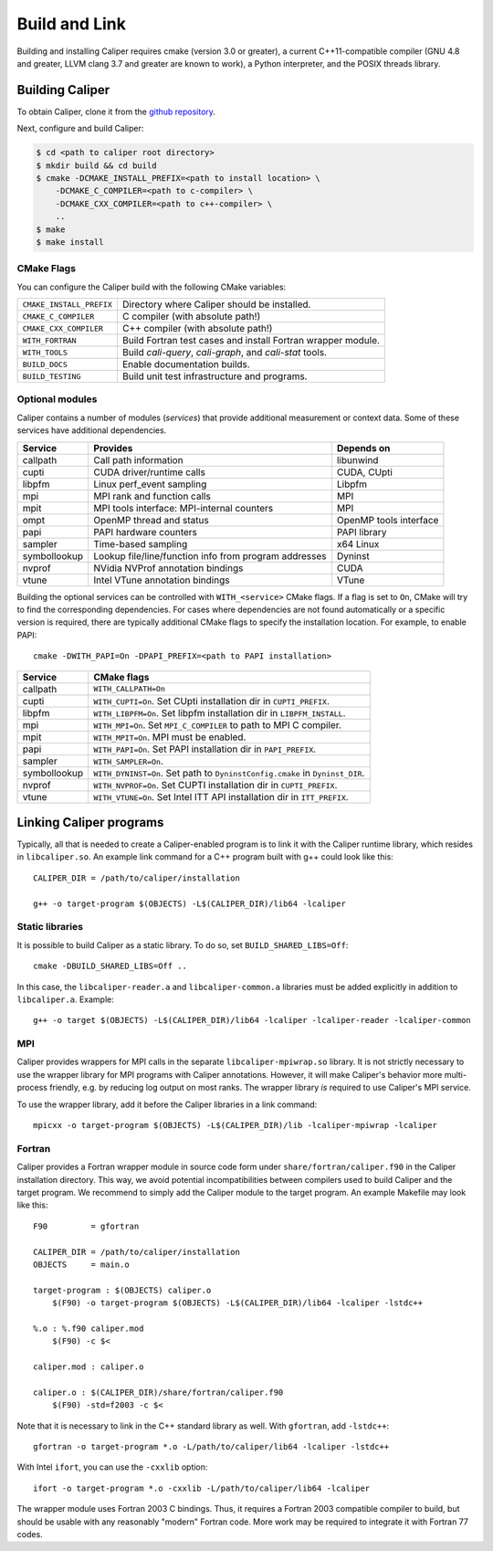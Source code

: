 Build and Link
================================

Building and installing Caliper requires cmake (version 3.0 or
greater), a current C++11-compatible compiler (GNU 4.8 and greater,
LLVM clang 3.7 and greater are known to work), a Python interpreter,
and the POSIX threads library.

Building Caliper
--------------------------------

To obtain Caliper, clone it from the
`github repository <https://github.com/LLNL/Caliper>`_.

Next, configure and build Caliper:

.. code-block:: sh

     $ cd <path to caliper root directory>
     $ mkdir build && cd build
     $ cmake -DCMAKE_INSTALL_PREFIX=<path to install location> \ 
         -DCMAKE_C_COMPILER=<path to c-compiler> \
         -DCMAKE_CXX_COMPILER=<path to c++-compiler> \
         ..
     $ make 
     $ make install


CMake Flags
................................

You can configure the Caliper build with the following CMake variables:

+---------------------------+----------------------------------------+
| ``CMAKE_INSTALL_PREFIX``  | Directory where Caliper should be      |
|                           | installed.                             |
+---------------------------+----------------------------------------+
| ``CMAKE_C_COMPILER``      | C compiler (with absolute path!)       |
+---------------------------+----------------------------------------+
| ``CMAKE_CXX_COMPILER``    | C++ compiler (with absolute path!)     |
+---------------------------+----------------------------------------+
| ``WITH_FORTRAN``          | Build Fortran test cases and install   |
|                           | Fortran wrapper module.                |
+---------------------------+----------------------------------------+
| ``WITH_TOOLS``            | Build `cali-query`, `cali-graph`, and  |
|                           | `cali-stat` tools.                     |
+---------------------------+----------------------------------------+
| ``BUILD_DOCS``            | Enable documentation builds.           |
+---------------------------+----------------------------------------+
| ``BUILD_TESTING``         | Build unit test infrastructure and     |
|                           | programs.                              |
+---------------------------+----------------------------------------+


Optional modules
................................

Caliper contains a number of modules (*services*) that
provide additional measurement or context data. Some of these services
have additional dependencies.

+--------------+------------------------------+------------------------+
|Service       | Provides                     | Depends on             |
+==============+==============================+========================+
|callpath      | Call path information        | libunwind              |
+--------------+------------------------------+------------------------+
|cupti         | CUDA driver/runtime calls    | CUDA, CUpti            |
+--------------+------------------------------+------------------------+
|libpfm        | Linux perf_event sampling    | Libpfm                 |
+--------------+------------------------------+------------------------+
|mpi           | MPI rank and function calls  | MPI                    |
+--------------+------------------------------+------------------------+
|mpit          | MPI tools interface:         | MPI                    |
|              | MPI-internal counters        |                        |
+--------------+------------------------------+------------------------+
|ompt          | OpenMP thread and status     | OpenMP tools interface |
+--------------+------------------------------+------------------------+
|papi          | PAPI hardware counters       | PAPI library           |
+--------------+------------------------------+------------------------+
|sampler       | Time-based sampling          | x64 Linux              |
+--------------+------------------------------+------------------------+
|symbollookup  | Lookup file/line/function    | Dyninst                |
|              | info from program addresses  |                        |
+--------------+------------------------------+------------------------+
|nvprof        | NVidia NVProf annotation     | CUDA                   |
|              | bindings                     |                        |
+--------------+------------------------------+------------------------+
|vtune         | Intel VTune annotation       | VTune                  |
|              | bindings                     |                        |
+--------------+------------------------------+------------------------+

Building the optional services can be controlled with
``WITH_<service>`` CMake flags. If a flag is set to ``On``, CMake will
try to find the corresponding dependencies. For cases where
dependencies are not found automatically or a specific version is
required, there are typically additional CMake flags to specify the
installation location. For example, to enable PAPI::

    cmake -DWITH_PAPI=On -DPAPI_PREFIX=<path to PAPI installation>

+--------------+-------------------------------------------------------+
|Service       | CMake flags                                           |
+==============+=======================================================+
|callpath      | ``WITH_CALLPATH=On``                                  |
+--------------+-------------------------------------------------------+
|cupti         | ``WITH_CUPTI=On``.                                    |
|              | Set CUpti installation dir in ``CUPTI_PREFIX``.       |
+--------------+-------------------------------------------------------+
|libpfm        | ``WITH_LIBPFM=On``.                                   |
|              | Set libpfm installation dir in ``LIBPFM_INSTALL``.    |
+--------------+-------------------------------------------------------+
|mpi           | ``WITH_MPI=On``.                                      |
|              | Set ``MPI_C_COMPILER`` to path to MPI C compiler.     |
+--------------+-------------------------------------------------------+
|mpit          | ``WITH_MPIT=On``.                                     |
|              | MPI must be enabled.                                  |
+--------------+-------------------------------------------------------+
|papi          | ``WITH_PAPI=On``.                                     |
|              | Set PAPI installation dir in ``PAPI_PREFIX``.         |
+--------------+-------------------------------------------------------+
|sampler       | ``WITH_SAMPLER=On``.                                  |
+--------------+-------------------------------------------------------+
|symbollookup  | ``WITH_DYNINST=On``.                                  |
|              | Set path to ``DyninstConfig.cmake``                   |
|              | in ``Dyninst_DIR``.                                   |
+--------------+-------------------------------------------------------+
|nvprof        | ``WITH_NVPROF=On``.                                   |
|              | Set CUPTI installation dir in ``CUPTI_PREFIX``.       |
+--------------+-------------------------------------------------------+
|vtune         | ``WITH_VTUNE=On``.                                    |
|              | Set Intel ITT API installation dir in ``ITT_PREFIX``. |
+--------------+-------------------------------------------------------+

Linking Caliper programs
--------------------------------

Typically, all that is needed to create a Caliper-enabled program is
to link it with the Caliper runtime library, which resides in
``libcaliper.so``. An example link command for a C++ program built
with g++ could look like this: ::
  
  CALIPER_DIR = /path/to/caliper/installation

  g++ -o target-program $(OBJECTS) -L$(CALIPER_DIR)/lib64 -lcaliper

Static libraries
................................

It is possible to build Caliper as a static library. To do so, set
``BUILD_SHARED_LIBS=Off``::

    cmake -DBUILD_SHARED_LIBS=Off ..

In this case, the ``libcaliper-reader.a`` and ``libcaliper-common.a``
libraries must be added explicitly in addition to
``libcaliper.a``. Example::

    g++ -o target $(OBJECTS) -L$(CALIPER_DIR)/lib64 -lcaliper -lcaliper-reader -lcaliper-common

MPI
................................

Caliper provides wrappers for MPI calls in the separate
``libcaliper-mpiwrap.so`` library. It is not strictly necessary to use
the wrapper library for MPI programs with Caliper
annotations. However, it will make Caliper's behavior more
multi-process friendly, e.g. by reducing log output on most ranks. The
wrapper library *is* required to use Caliper's MPI service.

To use the wrapper library, add it before the Caliper libraries in a
link command: ::

  mpicxx -o target-program $(OBJECTS) -L$(CALIPER_DIR)/lib -lcaliper-mpiwrap -lcaliper

Fortran
................................

Caliper provides a Fortran wrapper module in source code form under
``share/fortran/caliper.f90`` in the Caliper installation
directory. This way, we avoid potential incompatibilities between
compilers used to build Caliper and the target program.
We recommend to simply add the Caliper module to the target
program. An example Makefile may look like this: ::

  F90         = gfortran
  
  CALIPER_DIR = /path/to/caliper/installation
  OBJECTS     = main.o
  
  target-program : $(OBJECTS) caliper.o
      $(F90) -o target-program $(OBJECTS) -L$(CALIPER_DIR)/lib64 -lcaliper -lstdc++

  %.o : %.f90 caliper.mod
      $(F90) -c $<

  caliper.mod : caliper.o
      
  caliper.o : $(CALIPER_DIR)/share/fortran/caliper.f90
      $(F90) -std=f2003 -c $<

Note that it is necessary to link in the C++ standard library as
well. With ``gfortran``, add ``-lstdc++``: ::

  gfortran -o target-program *.o -L/path/to/caliper/lib64 -lcaliper -lstdc++
  
With Intel ``ifort``, you can use the ``-cxxlib`` option: ::

  ifort -o target-program *.o -cxxlib -L/path/to/caliper/lib64 -lcaliper

The wrapper module uses Fortran 2003 C bindings. Thus, it requires a
Fortran 2003 compatible compiler to build, but should be usable with
any reasonably "modern" Fortran code. More work may be required to
integrate it with Fortran 77 codes.

